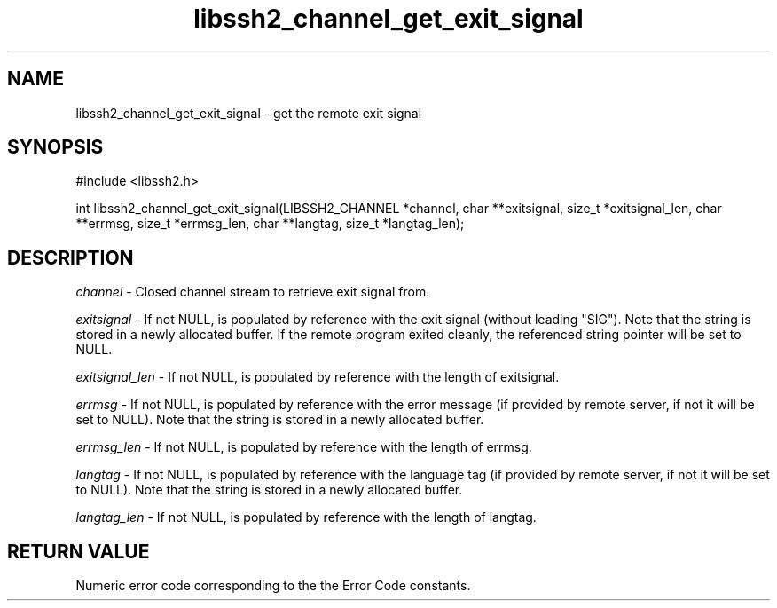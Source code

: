 .\" $Id$
.\"
.TH libssh2_channel_get_exit_signal 3 "4 Oct 2010" "libssh2 1.2.8" "libssh2 manual"
.SH NAME
libssh2_channel_get_exit_signal - get the remote exit signal
.SH SYNOPSIS
#include <libssh2.h>

int 
libssh2_channel_get_exit_signal(LIBSSH2_CHANNEL *channel, char **exitsignal, size_t *exitsignal_len, char **errmsg, size_t *errmsg_len, char **langtag, size_t *langtag_len);

.SH DESCRIPTION
\fIchannel\fP - Closed channel stream to retrieve exit signal from.

\fIexitsignal\fP - If not NULL, is populated by reference with the exit signal
(without leading "SIG"). Note that the string is stored in a newly allocated
buffer. If the remote program exited cleanly, the referenced string pointer
will be set to NULL. 

\fIexitsignal_len\fP - If not NULL, is populated by reference with the length
of exitsignal. 

\fIerrmsg\fP - If not NULL, is populated by reference with the error message
(if provided by remote server, if not it will be set to NULL). Note that the
string is stored in a newly allocated buffer.

\fIerrmsg_len\fP - If not NULL, is populated by reference with the length of errmsg.

\fIlangtag\fP - If not NULL, is populated by reference with the language tag 
(if provided by remote server, if not it will be set to NULL). Note that the
string is stored in a newly allocated buffer.

\fIlangtag_len\fP - If not NULL, is populated by reference with the length of langtag.

.SH RETURN VALUE
Numeric error code corresponding to the the Error Code constants.
